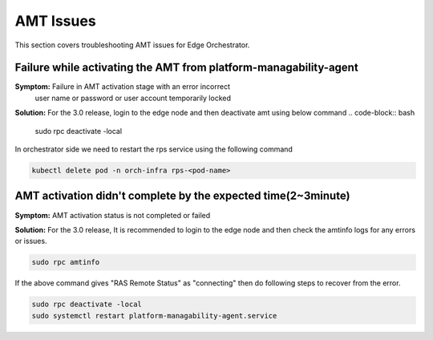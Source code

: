 AMT Issues
======================

This section covers troubleshooting AMT issues for Edge Orchestrator.

Failure while activating the AMT from platform-managability-agent
-------------------------------------------------------------------

**Symptom:** Failure in AMT activation stage with an error incorrect
  user name or password or user account temporarily locked

**Solution:** For the 3.0 release, login to the edge node and then deactivate amt
using below command
.. code-block:: bash

    sudo rpc deactivate -local

In orchestrator side we need to restart the rps service using the following command

.. code-block:: bash

    kubectl delete pod -n orch-infra rps-<pod-name>


AMT activation didn't complete by the expected time(2~3minute)
----------------------------------------------------------------

**Symptom:** AMT activation status is not completed or failed

**Solution:** For the 3.0 release, It is recommended to login to the edge node
and then check the amtinfo logs for any errors or issues.

.. code-block:: bash

    sudo rpc amtinfo

If the above command gives "RAS Remote Status" as "connecting" then do following steps
to recover from the error.

.. code-block:: bash

    sudo rpc deactivate -local
    sudo systemctl restart platform-managability-agent.service


